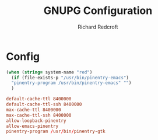 #+TITLE: GNUPG Configuration
#+AUTHOR: Richard Redcroft
#+EMAIL: Richard@Redcroft.tech
#+OPTIONS: toc:nil num:nil
#+PROPERTY: Header-args :tangle ~/.gnupg/gpg-agent.conf :tangle-mode (identity #o444) :mkdirp yes
#+auto_tangle: t

* Config

#+NAME:pinentry
#+begin_src emacs-lisp :tangle no
  (when (string= system-name "red")
    (if (file-exists-p "/usr/bin/pinentry-emacs")
    "pinentry-program /usr/bin/pinentry-emacs" "")
    )
#+end_src

#+begin_src conf :noweb yes
  default-cache-ttl 8400000
  default-cache-ttl-ssh 8400000
  max-cache-ttl 8400000
  max-cache-ttl-ssh 8400000
  allow-loopback-pinentry
  allow-emacs-pinentry
  pinentry-program /usr/bin/pinentry-gtk
#+end_src
